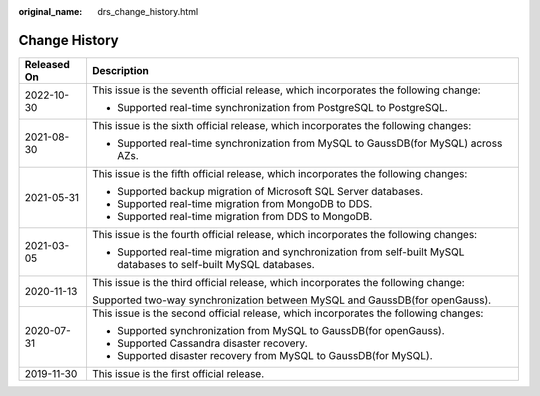 :original_name: drs_change_history.html

.. _drs_change_history:

Change History
==============

+-----------------------------------+---------------------------------------------------------------------------------------------------------------------+
| Released On                       | Description                                                                                                         |
+===================================+=====================================================================================================================+
| 2022-10-30                        | This issue is the seventh official release, which incorporates the following change:                                |
|                                   |                                                                                                                     |
|                                   | -  Supported real-time synchronization from PostgreSQL to PostgreSQL.                                               |
+-----------------------------------+---------------------------------------------------------------------------------------------------------------------+
| 2021-08-30                        | This issue is the sixth official release, which incorporates the following changes:                                 |
|                                   |                                                                                                                     |
|                                   | -  Supported real-time synchronization from MySQL to GaussDB(for MySQL) across AZs.                                 |
+-----------------------------------+---------------------------------------------------------------------------------------------------------------------+
| 2021-05-31                        | This issue is the fifth official release, which incorporates the following changes:                                 |
|                                   |                                                                                                                     |
|                                   | -  Supported backup migration of Microsoft SQL Server databases.                                                    |
|                                   | -  Supported real-time migration from MongoDB to DDS.                                                               |
|                                   | -  Supported real-time migration from DDS to MongoDB.                                                               |
+-----------------------------------+---------------------------------------------------------------------------------------------------------------------+
| 2021-03-05                        | This issue is the fourth official release, which incorporates the following changes:                                |
|                                   |                                                                                                                     |
|                                   | -  Supported real-time migration and synchronization from self-built MySQL databases to self-built MySQL databases. |
+-----------------------------------+---------------------------------------------------------------------------------------------------------------------+
| 2020-11-13                        | This issue is the third official release, which incorporates the following change:                                  |
|                                   |                                                                                                                     |
|                                   | Supported two-way synchronization between MySQL and GaussDB(for openGauss).                                         |
+-----------------------------------+---------------------------------------------------------------------------------------------------------------------+
| 2020-07-31                        | This issue is the second official release, which incorporates the following changes:                                |
|                                   |                                                                                                                     |
|                                   | -  Supported synchronization from MySQL to GaussDB(for openGauss).                                                  |
|                                   | -  Supported Cassandra disaster recovery.                                                                           |
|                                   | -  Supported disaster recovery from MySQL to GaussDB(for MySQL).                                                    |
+-----------------------------------+---------------------------------------------------------------------------------------------------------------------+
| 2019-11-30                        | This issue is the first official release.                                                                           |
+-----------------------------------+---------------------------------------------------------------------------------------------------------------------+
